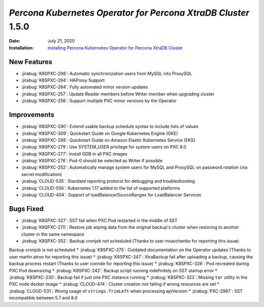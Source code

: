 .. _K8SPXC-1.5.0:

================================================================================
*Percona Kubernetes Operator for Percona XtraDB Cluster* 1.5.0
================================================================================

:Date: July 21, 2020
:Installation: `Installing Percona Kubernetes Operator for Percona XtraDB Cluster <https://www.percona.com/doc/kubernetes-operator-for-psmongodb/index.html#installation>`_

New Features
================================================================================

* :jirabug:`K8SPXC-298`: Automatic synchronization users from MySQL into ProxySQL
* :jirabug:`K8SPXC-294`: HAProxy Support
* :jirabug:`K8SPXC-284`: Fully automated minor version updates
* :jirabug:`K8SPXC-257`: Update Reader members before Writer member when upgrading cluster
* :jirabug:`K8SPXC-256`: Support multiple PXC minor versions by the Operator

Improvements
================================================================================

* :jirabug:`K8SPXC-290`: Extend usable backup schedule syntax to include lists of values
* :jirabug:`K8SPXC-309`: Quickstart Guide on Google Kubernetes Engine (GKE)
* :jirabug:`K8SPXC-288`: Quickstart Guide on Amazon Elastic Kubernetes Service (EKS)
* :jirabug:`K8SPXC-279`: Use SYSTEM_USER privilege for system users on PXC 8.0
* :jirabug:`K8SPXC-277`: Install GDB in all PXC images
* :jirabug:`K8SPXC-276`: Pod-0 should be selected as Writer if possible
* :jirabug:`K8SPXC-252`: Automatically manage system users for MySQL and ProxySQL on password rotation (via secret modification)
* :jirabug:`CLOUD-535`: Standard reporting protocol for debugging and troubleshooting
* :jirabug:`CLOUD-556`: Kubernetes 1.17 added to the list of supported platforms
* :jirabug:`CLOUD-404`: Support of loadBalancerSourceRanges for LoadBalancer Services

Bugs Fixed
================================================================================

* :jirabug:`K8SPXC-327`: SST fail when PXC Pod restarted in the middle of SST
* :jirabug:`K8SPXC-270`: Restore job wiping data from the original backup's cluster when restoring to another cluster in the same namespace
* :jirabug:`K8SPXC-352`: Backup cronjob not scheduled (Thanks to user msavchenko for reporting this issue)
Backup cronjob is not scheduled
* :jirabug:`K8SPXC-275`: Outdated documentation on the Operator updates (Thanks to user martin.atroo for reporting this issue)
* :jirabug:`K8SPXC-347`: XtraBackup fail after uploading a backup, causing the backup process restart (Thanks to user connde for reporting this issue)
* :jirabug:`K8SPXC-326`: Pod recreated during PXC Pod downsizing
* :jirabug:`K8SPXC-242`: Backup script running indefinitely on SST startup error
* :jirabug:`K8SPXC-230`: Backup fail if just one PXC instance running
* :jirabug:`K8SPXC-323`: Missing ``tar`` utility in the PXC node docker image
* :jirabug:`CLOUD-474`: Cluster creation not failing if wrong resources are set
* :jirabug:`CLOUD-531`: Wrong usage of ``strings.TrimLeft`` when processing apiVersion
* :jirabug:`PXC-2987`: SST incompatible between 5.7 and 8.0
